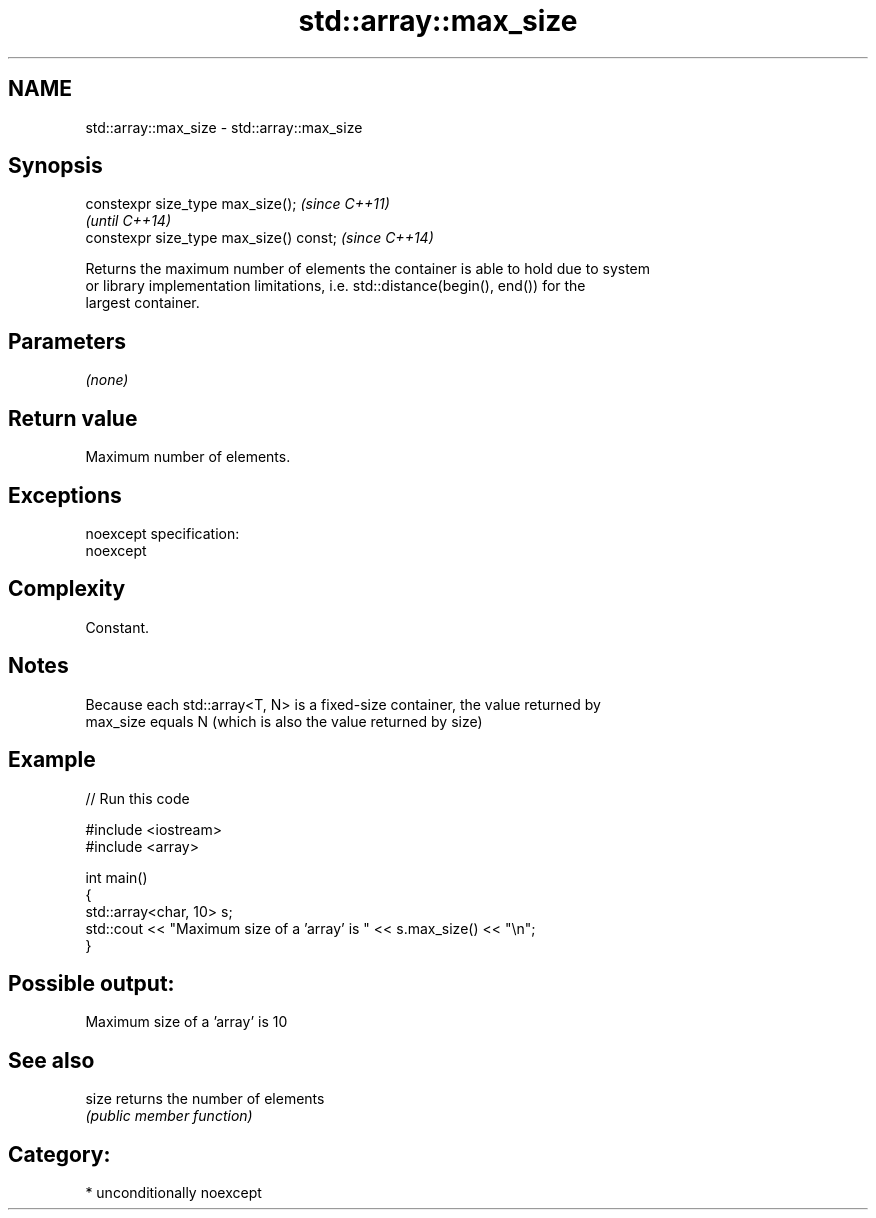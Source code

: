 .TH std::array::max_size 3 "2017.04.02" "http://cppreference.com" "C++ Standard Libary"
.SH NAME
std::array::max_size \- std::array::max_size

.SH Synopsis
   constexpr size_type max_size();        \fI(since C++11)\fP
                                          \fI(until C++14)\fP
   constexpr size_type max_size() const;  \fI(since C++14)\fP

   Returns the maximum number of elements the container is able to hold due to system
   or library implementation limitations, i.e. std::distance(begin(), end()) for the
   largest container.

.SH Parameters

   \fI(none)\fP

.SH Return value

   Maximum number of elements.

.SH Exceptions

   noexcept specification:  
   noexcept
     

.SH Complexity

   Constant.

.SH Notes

   Because each std::array<T, N> is a fixed-size container, the value returned by
   max_size equals N (which is also the value returned by size)

.SH Example

   
// Run this code

 #include <iostream>
 #include <array>
  
 int main()
 {
     std::array<char, 10> s;
     std::cout << "Maximum size of a 'array' is " << s.max_size() << "\\n";
 }

.SH Possible output:

 Maximum size of a 'array' is 10

.SH See also

   size returns the number of elements
        \fI(public member function)\fP 

.SH Category:

     * unconditionally noexcept
